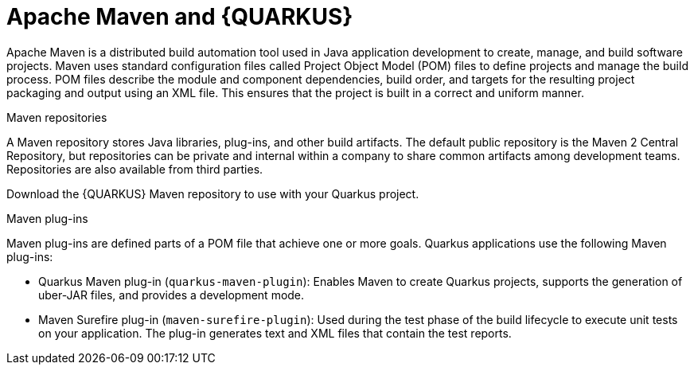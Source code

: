 [id="con-apache-maven-plug-ins-and-quarkus_{context}"]

= Apache Maven and {QUARKUS}

Apache Maven is a distributed build automation tool used in Java application development to create, manage, and build software projects. Maven uses standard configuration files called Project Object Model (POM) files to define projects and manage the build process. POM files describe the module and component dependencies, build order, and targets for the resulting project packaging and output using an XML file. This ensures that the project is built in a correct and uniform manner.

.Maven repositories
A Maven repository stores Java libraries, plug-ins, and other build artifacts. The default public repository is the Maven 2 Central Repository, but repositories can be private and internal within a company to share common artifacts among development teams. Repositories are also available from third parties.

Download the {QUARKUS} Maven repository to use with your Quarkus project.

.Maven plug-ins
Maven plug-ins are defined parts of a POM file that achieve one or more goals. Quarkus applications use the following Maven plug-ins:

* Quarkus Maven plug-in (`quarkus-maven-plugin`): Enables Maven to create Quarkus projects, supports the generation of uber-JAR files, and provides a development mode.

* Maven Surefire plug-in (`maven-surefire-plugin`): Used during the test phase of the build lifecycle to execute unit tests on your application. The plug-in generates text and XML files that contain the test reports.
